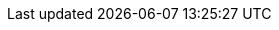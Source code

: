 :doctype: book
:icons: font
:lang: it
:sectnumlevels: 2
:sectnums:
:stem: latexmath
:toc: left
:toclevels: 2
:xrefstyle: short

// :stylesheet: ./style.css
